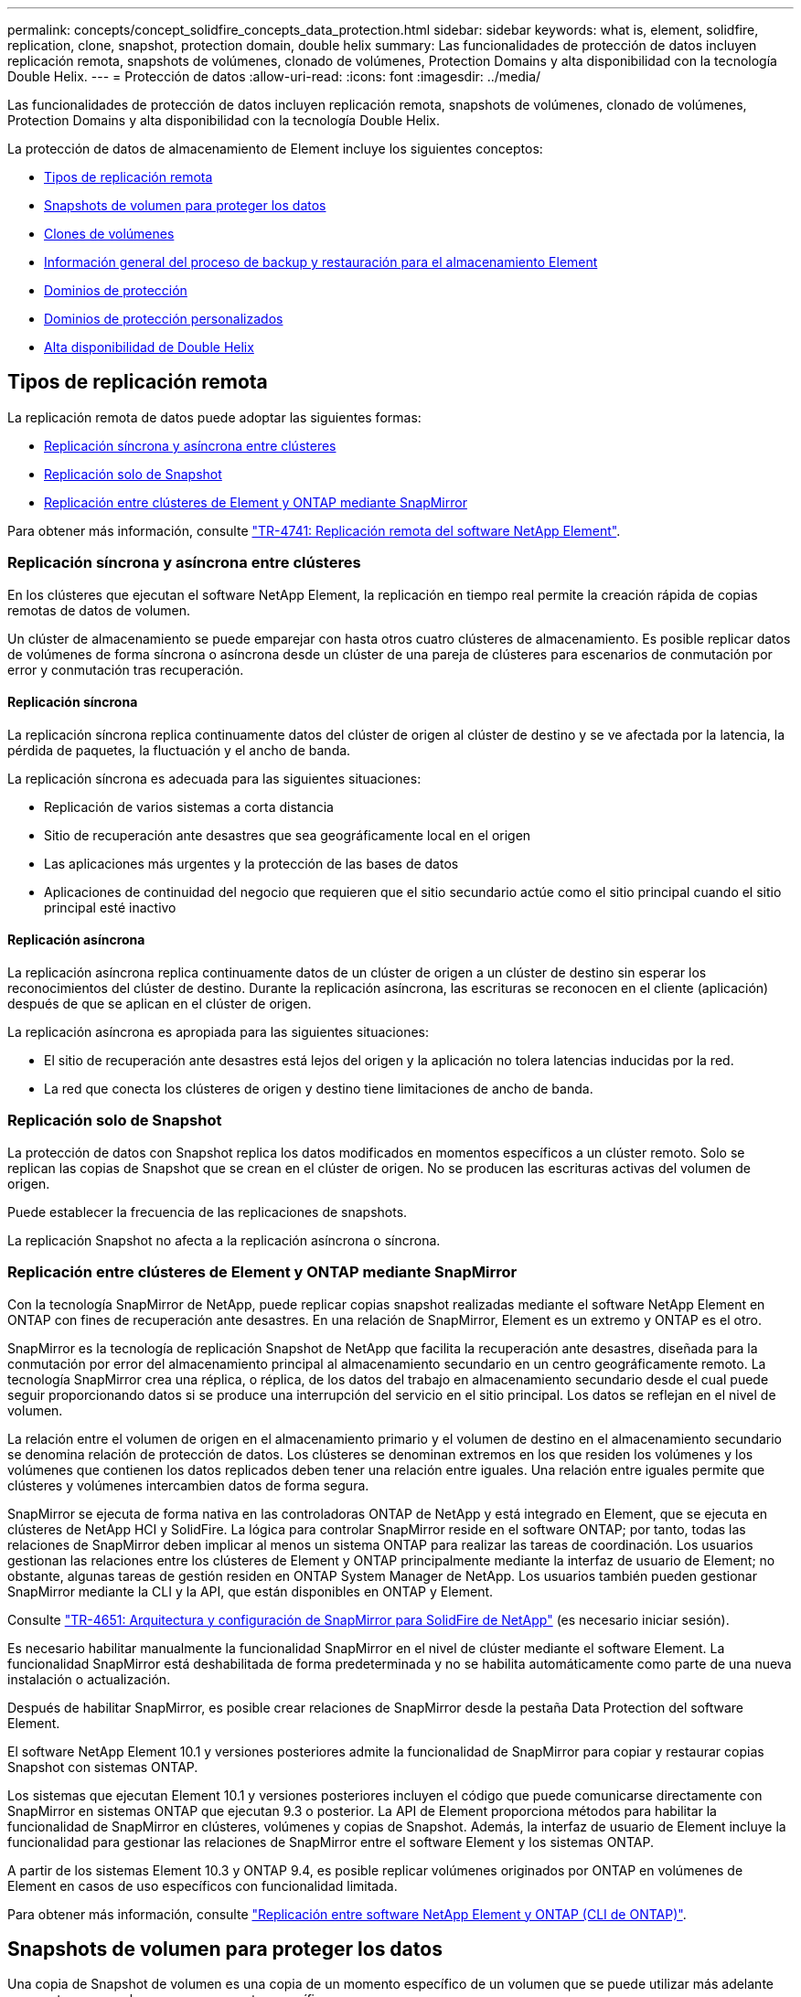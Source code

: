 ---
permalink: concepts/concept_solidfire_concepts_data_protection.html 
sidebar: sidebar 
keywords: what is, element, solidfire, replication, clone, snapshot, protection domain, double helix 
summary: Las funcionalidades de protección de datos incluyen replicación remota, snapshots de volúmenes, clonado de volúmenes, Protection Domains y alta disponibilidad con la tecnología Double Helix. 
---
= Protección de datos
:allow-uri-read: 
:icons: font
:imagesdir: ../media/


[role="lead"]
Las funcionalidades de protección de datos incluyen replicación remota, snapshots de volúmenes, clonado de volúmenes, Protection Domains y alta disponibilidad con la tecnología Double Helix.

La protección de datos de almacenamiento de Element incluye los siguientes conceptos:

* <<Tipos de replicación remota>>
* <<Snapshots de volumen para proteger los datos>>
* <<Clones de volúmenes>>
* <<Información general del proceso de backup y restauración para el almacenamiento Element>>
* <<Dominios de protección>>
* <<custom_pd,Dominios de protección personalizados>>
* <<Alta disponibilidad de Double Helix>>




== Tipos de replicación remota

La replicación remota de datos puede adoptar las siguientes formas:

* <<Replicación síncrona y asíncrona entre clústeres>>
* <<Replicación solo de Snapshot>>
* <<Replicación entre clústeres de Element y ONTAP mediante SnapMirror>>


Para obtener más información, consulte https://www.netapp.com/pdf.html?item=/media/10607-tr4741pdf.pdf["TR-4741: Replicación remota del software NetApp Element"^].



=== Replicación síncrona y asíncrona entre clústeres

En los clústeres que ejecutan el software NetApp Element, la replicación en tiempo real permite la creación rápida de copias remotas de datos de volumen.

Un clúster de almacenamiento se puede emparejar con hasta otros cuatro clústeres de almacenamiento. Es posible replicar datos de volúmenes de forma síncrona o asíncrona desde un clúster de una pareja de clústeres para escenarios de conmutación por error y conmutación tras recuperación.



==== Replicación síncrona

La replicación síncrona replica continuamente datos del clúster de origen al clúster de destino y se ve afectada por la latencia, la pérdida de paquetes, la fluctuación y el ancho de banda.

La replicación síncrona es adecuada para las siguientes situaciones:

* Replicación de varios sistemas a corta distancia
* Sitio de recuperación ante desastres que sea geográficamente local en el origen
* Las aplicaciones más urgentes y la protección de las bases de datos
* Aplicaciones de continuidad del negocio que requieren que el sitio secundario actúe como el sitio principal cuando el sitio principal esté inactivo




==== Replicación asíncrona

La replicación asíncrona replica continuamente datos de un clúster de origen a un clúster de destino sin esperar los reconocimientos del clúster de destino. Durante la replicación asíncrona, las escrituras se reconocen en el cliente (aplicación) después de que se aplican en el clúster de origen.

La replicación asíncrona es apropiada para las siguientes situaciones:

* El sitio de recuperación ante desastres está lejos del origen y la aplicación no tolera latencias inducidas por la red.
* La red que conecta los clústeres de origen y destino tiene limitaciones de ancho de banda.




=== Replicación solo de Snapshot

La protección de datos con Snapshot replica los datos modificados en momentos específicos a un clúster remoto. Solo se replican las copias de Snapshot que se crean en el clúster de origen. No se producen las escrituras activas del volumen de origen.

Puede establecer la frecuencia de las replicaciones de snapshots.

La replicación Snapshot no afecta a la replicación asíncrona o síncrona.



=== Replicación entre clústeres de Element y ONTAP mediante SnapMirror

Con la tecnología SnapMirror de NetApp, puede replicar copias snapshot realizadas mediante el software NetApp Element en ONTAP con fines de recuperación ante desastres. En una relación de SnapMirror, Element es un extremo y ONTAP es el otro.

SnapMirror es la tecnología de replicación Snapshot de NetApp que facilita la recuperación ante desastres, diseñada para la conmutación por error del almacenamiento principal al almacenamiento secundario en un centro geográficamente remoto. La tecnología SnapMirror crea una réplica, o réplica, de los datos del trabajo en almacenamiento secundario desde el cual puede seguir proporcionando datos si se produce una interrupción del servicio en el sitio principal. Los datos se reflejan en el nivel de volumen.

La relación entre el volumen de origen en el almacenamiento primario y el volumen de destino en el almacenamiento secundario se denomina relación de protección de datos. Los clústeres se denominan extremos en los que residen los volúmenes y los volúmenes que contienen los datos replicados deben tener una relación entre iguales. Una relación entre iguales permite que clústeres y volúmenes intercambien datos de forma segura.

SnapMirror se ejecuta de forma nativa en las controladoras ONTAP de NetApp y está integrado en Element, que se ejecuta en clústeres de NetApp HCI y SolidFire. La lógica para controlar SnapMirror reside en el software ONTAP; por tanto, todas las relaciones de SnapMirror deben implicar al menos un sistema ONTAP para realizar las tareas de coordinación. Los usuarios gestionan las relaciones entre los clústeres de Element y ONTAP principalmente mediante la interfaz de usuario de Element; no obstante, algunas tareas de gestión residen en ONTAP System Manager de NetApp. Los usuarios también pueden gestionar SnapMirror mediante la CLI y la API, que están disponibles en ONTAP y Element.

Consulte https://fieldportal.netapp.com/content/616239["TR-4651: Arquitectura y configuración de SnapMirror para SolidFire de NetApp"^] (es necesario iniciar sesión).

Es necesario habilitar manualmente la funcionalidad SnapMirror en el nivel de clúster mediante el software Element. La funcionalidad SnapMirror está deshabilitada de forma predeterminada y no se habilita automáticamente como parte de una nueva instalación o actualización.

Después de habilitar SnapMirror, es posible crear relaciones de SnapMirror desde la pestaña Data Protection del software Element.

El software NetApp Element 10.1 y versiones posteriores admite la funcionalidad de SnapMirror para copiar y restaurar copias Snapshot con sistemas ONTAP.

Los sistemas que ejecutan Element 10.1 y versiones posteriores incluyen el código que puede comunicarse directamente con SnapMirror en sistemas ONTAP que ejecutan 9.3 o posterior. La API de Element proporciona métodos para habilitar la funcionalidad de SnapMirror en clústeres, volúmenes y copias de Snapshot. Además, la interfaz de usuario de Element incluye la funcionalidad para gestionar las relaciones de SnapMirror entre el software Element y los sistemas ONTAP.

A partir de los sistemas Element 10.3 y ONTAP 9.4, es posible replicar volúmenes originados por ONTAP en volúmenes de Element en casos de uso específicos con funcionalidad limitada.

Para obtener más información, consulte link:../storage/element-replication-index.html["Replicación entre software NetApp Element y ONTAP (CLI de ONTAP)"].



== Snapshots de volumen para proteger los datos

Una copia de Snapshot de volumen es una copia de un momento específico de un volumen que se puede utilizar más adelante para restaurar un volumen a ese momento específico.

Aunque las copias de Snapshot son similares a los clones de volúmenes, las copias de Snapshot son réplicas de los metadatos del volumen, por lo que no se pueden montar ni escribir en ellas. Además, para crear una copia de Snapshot de volumen, solo se requiere una pequeña cantidad de espacio y recursos del sistema, lo cual es más rápido crear una copia de Snapshot que clonar.

Las snapshots se pueden replicar en un clúster de remoto y usarlas como copia de backup del volumen. Gracias a ello, es posible revertir un volumen a un momento específico mediante la copia de Snapshot replicada, así como crear un clon de un volumen a partir de esta copia de Snapshot replicada.

Es posible realizar backups de copias de Snapshot de un clúster de Element en un almacén de objetos externo o en otro clúster de Element. Cuando se crea un backup de una copia de Snapshot en un almacén de objetos externo, debe haber una conexión con el almacén de objetos que permita realizar operaciones de lectura y escritura.

Es posible realizar una copia Snapshot de un volumen individual o varias para la protección de datos.



== Clones de volúmenes

Un clon de un solo volumen o de varios volúmenes es una copia puntual de los datos. Cuando se clona un volumen, el sistema crea una copia de Snapshot del volumen y, a continuación, crea una copia de los datos que se indican en la copia de Snapshot.

Este es un proceso asíncrono, y la cantidad de tiempo que requiere el proceso depende del tamaño del volumen que se clona y de la carga del clúster actual.

El clúster admite hasta dos solicitudes de clones en ejecución por volumen a la vez y hasta ocho operaciones de clones de volúmenes activos a la vez. Las solicitudes que superen este límite se pondrán en cola para procesarlas más adelante.



== Información general del proceso de backup y restauración para el almacenamiento Element

Es posible realizar backups y restaurar volúmenes en otro almacenamiento de SolidFire, así como en almacenes de objetos secundarios que sean compatibles con OpenStack Swift o Amazon S3.

Es posible realizar un backup de un volumen en los siguientes casos:

* Un clúster de almacenamiento de SolidFire
* Un almacén de objetos Amazon S3
* Un almacén de objetos OpenStack Swift


Cuando se restauran volúmenes desde OpenStack Swift o Amazon S3, se necesita información de manifiesto desde el proceso de backup original. Si desea restaurar un volumen de del cual se había realizado un backup en un sistema de almacenamiento de SolidFire, no será necesaria ninguna información de manifiesto.



== Dominios de protección

Un dominio de protección es un nodo o un conjunto de nodos agrupados, de modo que cualquier parte o incluso todos fallen, al tiempo que se mantiene la disponibilidad de los datos. Los dominios de protección permiten que un clúster de almacenamiento se repare automáticamente de la pérdida de un chasis (afinidad de chasis) o de todo un dominio (grupo de chasis).

Es posible habilitar manualmente la supervisión de dominios de protección mediante el punto de extensión NetApp Element Configuration en el plugin de NetApp Element para vCenter Server. Puede seleccionar un umbral para Protection Domain a partir de dominios de nodo o de chasis. También es posible habilitar la supervisión de Protection Domain mediante la API o la interfaz de usuario web de Element.

Un diseño de Protection Domain asigna cada nodo a un dominio de protección específico.

Se admiten dos diseños diferentes de Protection Domain, denominados niveles de Protection Domain.

* En el nivel de nodo, cada nodo está en su propio dominio de protección.
* En el nivel del chasis, solo los nodos que comparten un chasis se encuentran en el mismo dominio de protección.
+
** La distribución del nivel de chasis se determina automáticamente desde el hardware cuando el nodo se añade al clúster.
** En un clúster en el que cada nodo se encuentra en un chasis independiente, estos dos niveles son funcionalmente idénticos.




Cuando crea un clúster nuevo, si utiliza nodos de almacenamiento que residen en un chasis compartido, puede que desee considerar diseñar la protección contra fallos en el nivel del chasis mediante la función Protection Domains.



== [[custom_pd]]Dominios de protección personalizados

Puede definir un diseño personalizado de Protection Domain que coincida con el diseño de nodo y chasis específicos, y donde cada nodo está asociado a un y solo un dominio de protección personalizado. De manera predeterminada, cada nodo se asigna al mismo dominio de protección personalizado predeterminado.

Si no se asignan dominios de protección personalizados:

* El funcionamiento del clúster no se ve afectado.
* El nivel personalizado no es tolerante ni resiliente.


Cuando se configuran los dominios de protección personalizados de un clúster, se pueden ver tres niveles posibles de protección en la consola de la interfaz de usuario web de Element:

* No protegido: El clúster de almacenamiento no está protegido ante el fallo de uno de sus dominios de protección personalizados. Para solucionarlo, añada más capacidad de almacenamiento al clúster o vuelva a configurar los dominios de protección personalizados del clúster para proteger el clúster de una posible pérdida de datos.
* Tolerancia a fallos: El clúster de almacenamiento tiene suficiente capacidad libre para evitar la pérdida de datos tras el fallo de uno de sus dominios de protección personalizados.
* Fault resiliente: El clúster de almacenamiento tiene suficiente capacidad libre para recuperarse tras el fallo de uno de sus dominios de protección personalizados. Una vez completado el proceso de reparación, el clúster se protegerá de la pérdida de datos si otros dominios fallan.


Si se asigna más de un dominio de protección personalizado, cada subsistema asignará duplicados a dominios de protección personalizados separados. Si esto no es posible, se revierte a la asignación de duplicados a nodos separados. Cada subsistema (por ejemplo, bandejas, segmentos, proveedores de extremo de protocolo y conjunto) realiza esto de forma independiente.

Puede usar la interfaz de usuario de Element para link:../storage/task_data_protection_configure_custom_protection_domains.html["Configure los dominios de protección personalizados"]o para usar los siguientes métodos API:

* link:../api/reference_element_api_getprotectiondomainlayout.html["GetProtectionDomainLayout"] - Muestra en qué chasis y en qué dominio de protección personalizado se encuentra cada nodo.
* link:../api/reference_element_api_setprotectiondomainlayout.html["SetProtectionDomainLayout"] - Permite asignar un dominio de protección personalizado a cada nodo.




== Alta disponibilidad de Double Helix

La protección de datos de Double Helix es un método de replicación que expande al menos dos copias de datos redundantes en todas las unidades de un sistema. El enfoque “sin RAID” permite que un sistema absorba múltiples fallos simultáneos en todos los niveles del sistema de almacenamiento y los repare rápidamente.
